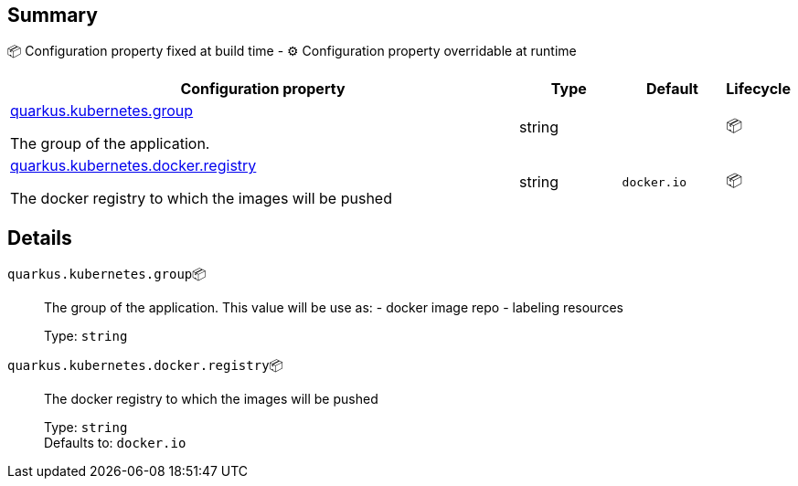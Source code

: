 == Summary

📦 Configuration property fixed at build time - ⚙️️ Configuration property overridable at runtime 

[cols="50,10,10,5"]
|===
|Configuration property|Type|Default|Lifecycle

|<<quarkus.kubernetes.group, quarkus.kubernetes.group>>

The group of the application.|string 
|
| 📦

|<<quarkus.kubernetes.docker.registry, quarkus.kubernetes.docker.registry>>

The docker registry to which the images will be pushed|string 
|`docker.io`
| 📦
|===


== Details

[[quarkus.kubernetes.group]]
`quarkus.kubernetes.group`📦:: The group of the application. This value will be use as: - docker image repo - labeling resources 
+
Type: `string` +



[[quarkus.kubernetes.docker.registry]]
`quarkus.kubernetes.docker.registry`📦:: The docker registry to which the images will be pushed 
+
Type: `string` +
Defaults to: `docker.io` +


